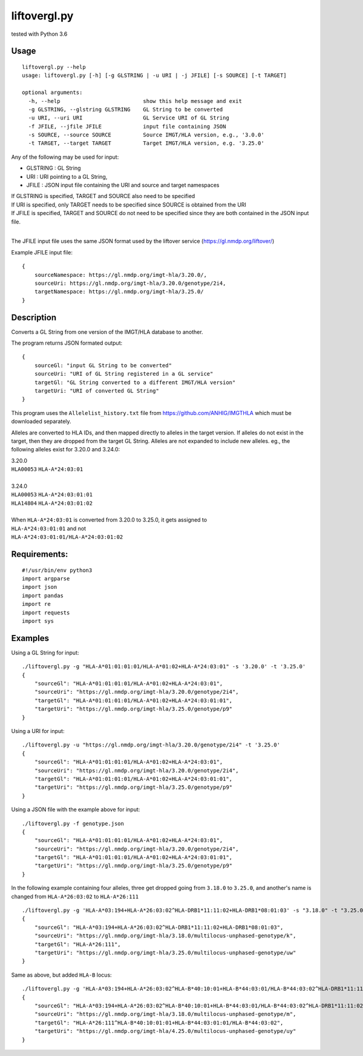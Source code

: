 liftovergl.py
=============
tested with Python 3.6

Usage
-----
::

   liftovergl.py --help
   usage: liftovergl.py [-h] [-g GLSTRING | -u URI | -j JFILE] [-s SOURCE] [-t TARGET]

   optional arguments:
     -h, --help                          show this help message and exit
     -g GLSTRING, --glstring GLSTRING    GL String to be converted
     -u URI, --uri URI                   GL Service URI of GL String
     -f JFILE, --jfile JFILE             input file containing JSON
     -s SOURCE, --source SOURCE          Source IMGT/HLA version, e.g., '3.0.0'
     -t TARGET, --target TARGET          Target IMGT/HLA version, e.g. '3.25.0'
  
Any of the following may be used for input:

- GLSTRING : GL String 
- URI : URI pointing to a GL String, 
- JFILE : JSON input file containing the URI and source and target namespaces

| If GLSTRING is specified, TARGET and SOURCE also need to be specified
| If URI is specified, only TARGET needs to be specified since SOURCE is obtained from the URI 
| If JFILE is specified, TARGET and SOURCE do not need to be specified since they are both contained in the JSON input file.
| 

The JFILE input file uses the same JSON format used by the liftover service (https://gl.nmdp.org/liftover/)

Example JFILE input file:: 

  {
      sourceNamespace: https://gl.nmdp.org/imgt-hla/3.20.0/,
      sourceUri: https://gl.nmdp.org/imgt-hla/3.20.0/genotype/2i4,
      targetNamespace: https://gl.nmdp.org/imgt-hla/3.25.0/
  }


Description
-----------
Converts a GL String from one version of the IMGT/HLA database to another.

The program returns JSON formated output: ::

  {
      sourceGl: "input GL String to be converted" 
      sourceUri: "URI of GL String registered in a GL service" 
      targetGl: "GL String converted to a different IMGT/HLA version"
      targetUri: "URI of converted GL String"
  }

This program uses the ``Allelelist_history.txt`` file from
https://github.com/ANHIG/IMGTHLA
which must be downloaded separately.

Alleles are converted to HLA IDs, and then mapped directly to alleles
in the target version. If alleles do not exist in the target, then they are
dropped from the target GL String. Alleles are not expanded to include new
alleles. eg., the following alleles exist for 3.20.0 and 3.24.0:

| 3.20.0
| ``HLA00053``  ``HLA-A*24:03:01``
| 
| 3.24.0
| ``HLA00053``  ``HLA-A*24:03:01:01``
| ``HLA14804``  ``HLA-A*24:03:01:02``
|
| When ``HLA-A*24:03:01`` is converted from 3.20.0 to 3.25.0, it gets assigned to
| ``HLA-A*24:03:01:01``  and not
| ``HLA-A*24:03:01:01/HLA-A*24:03:01:02``

Requirements:
------------
::

  #!/usr/bin/env python3
  import argparse
  import json
  import pandas
  import re
  import requests
  import sys


Examples
--------
Using a GL String for input::

   ./liftovergl.py -g "HLA-A*01:01:01:01/HLA-A*01:02+HLA-A*24:03:01" -s '3.20.0' -t '3.25.0'
   {
       "sourceGl": "HLA-A*01:01:01:01/HLA-A*01:02+HLA-A*24:03:01",
       "sourceUri": "https://gl.nmdp.org/imgt-hla/3.20.0/genotype/2i4",
       "targetGl": "HLA-A*01:01:01:01/HLA-A*01:02+HLA-A*24:03:01:01",
       "targetUri": "https://gl.nmdp.org/imgt-hla/3.25.0/genotype/p9"
   }

Using a URI for input::

   ./liftovergl.py -u "https://gl.nmdp.org/imgt-hla/3.20.0/genotype/2i4" -t '3.25.0'
   {
       "sourceGl": "HLA-A*01:01:01:01/HLA-A*01:02+HLA-A*24:03:01",
       "sourceUri": "https://gl.nmdp.org/imgt-hla/3.20.0/genotype/2i4",
       "targetGl": "HLA-A*01:01:01:01/HLA-A*01:02+HLA-A*24:03:01:01",
       "targetUri": "https://gl.nmdp.org/imgt-hla/3.25.0/genotype/p9"
   }

Using a JSON file with the example above for input::

   ./liftovergl.py -f genotype.json 
   {
       "sourceGl": "HLA-A*01:01:01:01/HLA-A*01:02+HLA-A*24:03:01",
       "sourceUri": "https://gl.nmdp.org/imgt-hla/3.20.0/genotype/2i4",
       "targetGl": "HLA-A*01:01:01:01/HLA-A*01:02+HLA-A*24:03:01:01",
       "targetUri": "https://gl.nmdp.org/imgt-hla/3.25.0/genotype/p9"
   }

In the following example containing four alleles, three get dropped going from ``3.18.0`` to ``3.25.0``,
and another's name is changed from ``HLA-A*26:03:02`` to ``HLA-A*26:111`` :: 

   ./liftovergl.py -g 'HLA-A*03:194+HLA-A*26:03:02^HLA-DRB1*11:11:02+HLA-DRB1*08:01:03' -s "3.18.0" -t "3.25.0"
   {
       "sourceGl": "HLA-A*03:194+HLA-A*26:03:02^HLA-DRB1*11:11:02+HLA-DRB1*08:01:03",
       "sourceUri": "https://gl.nmdp.org/imgt-hla/3.18.0/multilocus-unphased-genotype/k",
       "targetGl": "HLA-A*26:111",
       "targetUri": "https://gl.nmdp.org/imgt-hla/3.25.0/multilocus-unphased-genotype/uw"
   }

Same as above, but added ``HLA-B`` locus::

   ./liftovergl.py -g 'HLA-A*03:194+HLA-A*26:03:02^HLA-B*40:10:01+HLA-B*44:03:01/HLA-B*44:03:02^HLA-DRB1*11:11:02+HLA-DRB1*08:01:03' -s "3.18.0" -t "3.25.0"
   {
       "sourceGl": "HLA-A*03:194+HLA-A*26:03:02^HLA-B*40:10:01+HLA-B*44:03:01/HLA-B*44:03:02^HLA-DRB1*11:11:02+HLA-DRB1*08:01:03",
       "sourceUri": "https://gl.nmdp.org/imgt-hla/3.18.0/multilocus-unphased-genotype/m",
       "targetGl": "HLA-A*26:111^HLA-B*40:10:01:01+HLA-B*44:03:01:01/HLA-B*44:03:02",
       "targetUri": "https://gl.nmdp.org/imgt-hla/4.25.0/multilocus-unphased-genotype/uy"
   }
